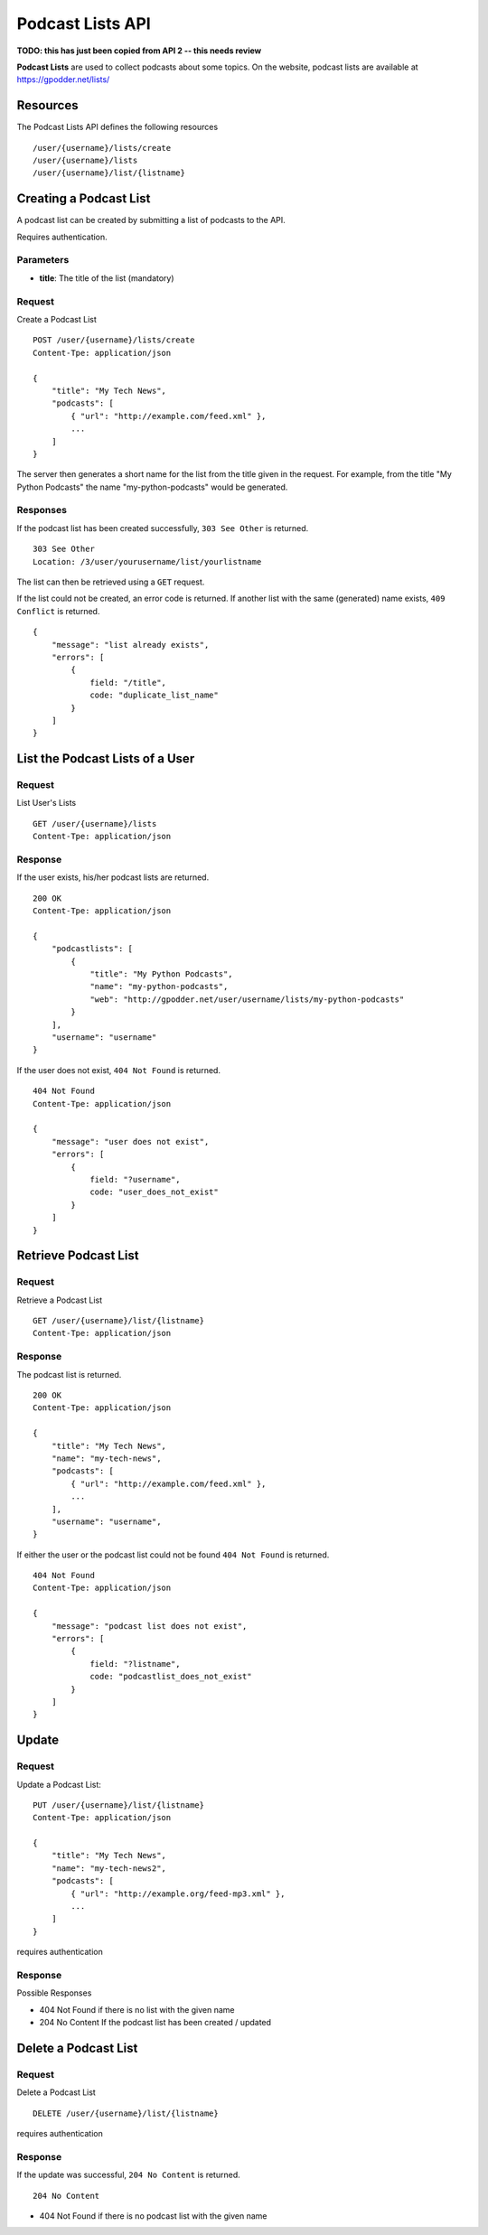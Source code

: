 Podcast Lists API
=================

**TODO: this has just been copied from API 2 -- this needs review**

**Podcast Lists** are used to collect podcasts about some topics. On the
website, podcast lists are available at https://gpodder.net/lists/

Resources
---------

The Podcast Lists API defines the following resources ::

    /user/{username}/lists/create
    /user/{username}/lists
    /user/{username}/list/{listname}


Creating a Podcast List
-----------------------

A podcast list can be created by submitting a list of podcasts to the API.

Requires authentication.

Parameters
^^^^^^^^^^

* **title**: The title of the list (mandatory)


Request
^^^^^^^

Create a Podcast List ::

    POST /user/{username}/lists/create
    Content-Tpe: application/json

    {
        "title": "My Tech News",
        "podcasts": [
            { "url": "http://example.com/feed.xml" },
            ...
        ]
    }

The server then generates a short name for the list from the title given in the
request. For example, from the title "My Python Podcasts" the name
"my-python-podcasts" would be generated.

Responses
^^^^^^^^^

If the podcast list has been created successfully, ``303 See Other`` is
returned. ::

    303 See Other
    Location: /3/user/yourusername/list/yourlistname

The list can then be retrieved using a ``GET`` request.

If the list could not be created, an error code is returned. If another list
with the same (generated) name exists, ``409 Conflict`` is returned. ::

    {
        "message": "list already exists",
        "errors": [
            {
                field: "/title",
                code: "duplicate_list_name"
            }
        ]
    }


List the Podcast Lists of a User
--------------------------------


Request
^^^^^^^

List User's Lists ::

    GET /user/{username}/lists
    Content-Tpe: application/json


Response
^^^^^^^^

If the user exists, his/her podcast lists are returned. ::

    200 OK
    Content-Tpe: application/json

    {
        "podcastlists": [
            {
                "title": "My Python Podcasts",
                "name": "my-python-podcasts",
                "web": "http://gpodder.net/user/username/lists/my-python-podcasts"
            }
        ],
        "username": "username"
    }

If the user does not exist, ``404 Not Found`` is returned. ::

    404 Not Found
    Content-Tpe: application/json

    {
        "message": "user does not exist",
        "errors": [
            {
                field: "?username",
                code: "user_does_not_exist"
            }
        ]
    }


Retrieve Podcast List
---------------------

Request
^^^^^^^

Retrieve a Podcast List ::

    GET /user/{username}/list/{listname}
    Content-Tpe: application/json


Response
^^^^^^^^

The podcast list is returned. ::

    200 OK
    Content-Tpe: application/json

    {
        "title": "My Tech News",
        "name": "my-tech-news",
        "podcasts": [
            { "url": "http://example.com/feed.xml" },
            ...
        ],
        "username": "username",
    }


If either the user or the podcast list could not be found ``404 Not Found`` is
returned. ::

    404 Not Found
    Content-Tpe: application/json

    {
        "message": "podcast list does not exist",
        "errors": [
            {
                field: "?listname",
                code: "podcastlist_does_not_exist"
            }
        ]
    }


Update
------

Request
^^^^^^^

Update a Podcast List::

    PUT /user/{username}/list/{listname}
    Content-Tpe: application/json

    {
        "title": "My Tech News",
        "name": "my-tech-news2",
        "podcasts": [
            { "url": "http://example.org/feed-mp3.xml" },
            ...
        ]
    }

requires authentication


Response
^^^^^^^^

Possible Responses

* 404 Not Found if there is no list with the given name
* 204 No Content If the podcast list has been created / updated


Delete a Podcast List
---------------------

Request
^^^^^^^

Delete a Podcast List ::

    DELETE /user/{username}/list/{listname}

requires authentication


Response
^^^^^^^^

If the update was successful, ``204 No Content`` is returned. ::

    204 No Content

* 404 Not Found if there is no podcast list with the given name
